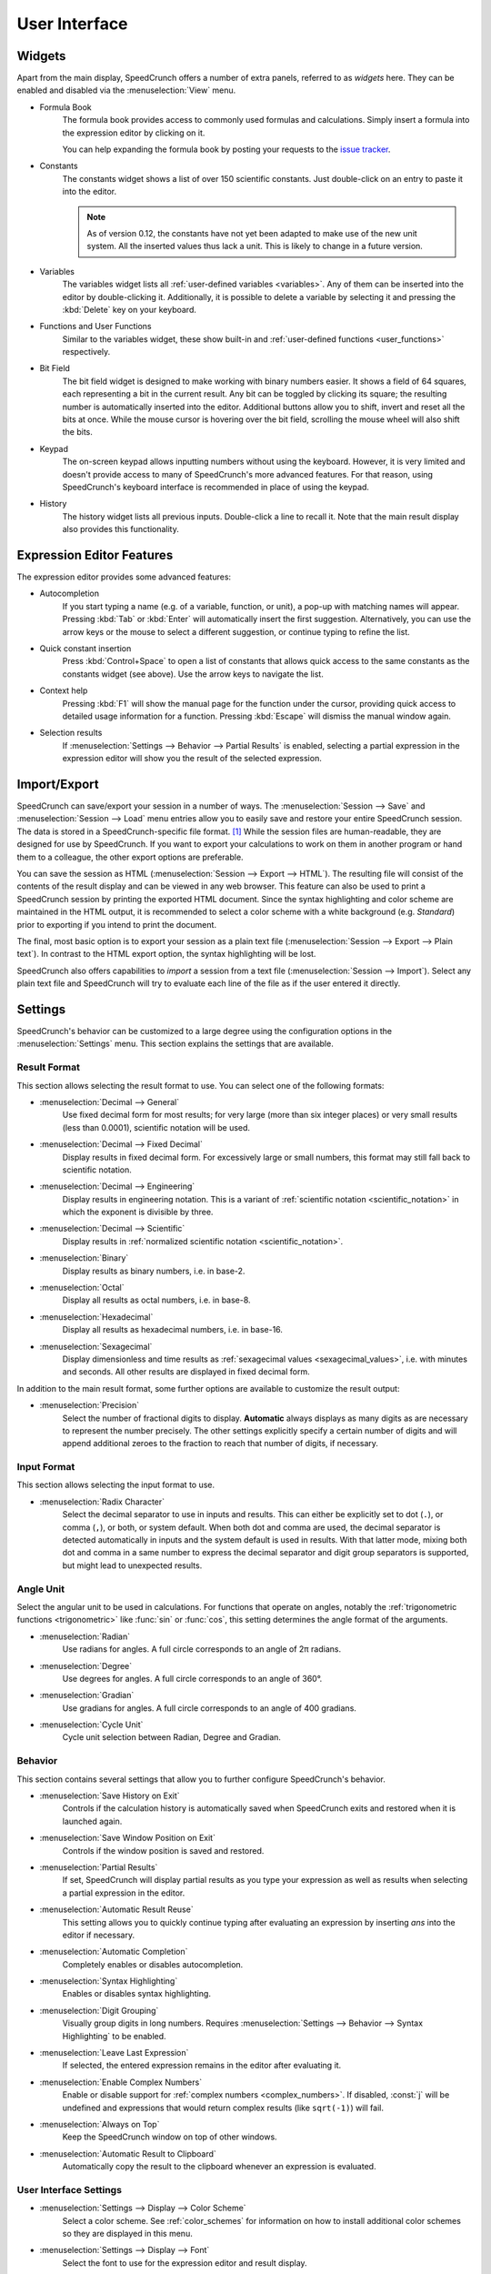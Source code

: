 User Interface
==============

Widgets
-------

Apart from the main display, SpeedCrunch offers a number of extra panels, referred to as *widgets* here.
They can be enabled and disabled via the :menuselection:`View` menu.

* Formula Book
    The formula book provides access to commonly used formulas and calculations. Simply insert
    a formula into the expression editor by clicking on it.

    You can help expanding the formula book by posting your requests to the `issue tracker <tracker_>`_.

* Constants
    The constants widget shows a list of over 150 scientific constants. Just double-click on an entry
    to paste it into the editor.

    .. note::
       As of version 0.12, the constants have not yet been adapted to make use of the new unit system.
       All the inserted values thus lack a unit. This is likely to change in a future version.

* Variables
    The variables widget lists all :ref:`user-defined variables <variables>`. Any of them can be inserted into the editor by double-clicking it.
    Additionally, it is possible to delete a variable by selecting it and pressing the :kbd:`Delete` key on your keyboard.

* Functions and User Functions
    Similar to the variables widget, these show built-in and :ref:`user-defined functions <user_functions>` respectively.

* Bit Field
    The bit field widget is designed to make working with binary numbers easier. It shows a field of 64 squares,
    each representing a bit in the current result. Any bit can be toggled by clicking its square; the resulting
    number is automatically inserted into the editor. Additional buttons allow you to shift, invert and reset all the bits at once.
    While the mouse cursor is hovering over the bit field, scrolling the mouse wheel will also shift the bits.

  .. _keypad:
* Keypad
    The on-screen keypad allows inputting numbers without using the keyboard. However, it is very limited and doesn't provide
    access to many of SpeedCrunch's more advanced features. For that reason, using SpeedCrunch's keyboard interface is recommended
    in place of using the keypad.

    .. versionchanged:: 0.11
       The keypad was removed in SpeedCrunch 0.11; however, it was added back in 0.12.

* History
    The history widget lists all previous inputs. Double-click a line to recall it. Note that the main result display also provides this functionality.

.. _tracker: https://bitbucket.org/heldercorreia/speedcrunch/issues


Expression Editor Features
--------------------------

The expression editor provides some advanced features:

* Autocompletion
    If you start typing a name (e.g. of a variable, function, or unit), a pop-up with matching names will appear. Pressing :kbd:`Tab` or :kbd:`Enter`
    will automatically insert the first suggestion. Alternatively, you can use the arrow keys or the mouse to select a different suggestion, or continue
    typing to refine the list.

* Quick constant insertion
    Press :kbd:`Control+Space` to open a list of constants that allows quick access to the same constants as the constants widget (see above).
    Use the arrow keys to navigate the list.

  .. _context-help:
* Context help
    Pressing :kbd:`F1` will show the manual page for the function under the cursor, providing quick access to detailed
    usage information for a function. Pressing :kbd:`Escape` will dismiss the manual window again.

* Selection results
    If :menuselection:`Settings --> Behavior --> Partial Results` is enabled, selecting a partial expression in the expression editor will show
    you the result of the selected expression.


Import/Export
-------------

SpeedCrunch can save/export your session in a number of ways. The :menuselection:`Session --> Save` and :menuselection:`Session --> Load` menu entries
allow you to easily save and restore your entire SpeedCrunch session. The data is stored in a SpeedCrunch-specific file format. [#f1]_
While the session files are human-readable, they are designed for use by SpeedCrunch. If you want to export your
calculations to work on them in another program or hand them to a colleague, the other export options are preferable.

You can save the session as HTML (:menuselection:`Session --> Export --> HTML`). The resulting file will consist of the contents of the result
display and can be viewed in any web browser. This feature can also be used to print a SpeedCrunch session by printing the exported
HTML document. Since the syntax highlighting and color scheme are maintained in the HTML output, it is recommended to select a color scheme
with a white background (e.g. *Standard*) prior to exporting if you intend to print the document.

The final, most basic option is to export your session as a plain text file (:menuselection:`Session --> Export --> Plain text`).
In contrast to the HTML export option, the syntax highlighting will be lost.

SpeedCrunch also offers capabilities to *import* a session from a text file (:menuselection:`Session --> Import`).
Select any plain text file and SpeedCrunch will try to evaluate each line of the file as if the user entered it directly.


Settings
--------

SpeedCrunch's behavior can be customized to a large degree using the configuration options in the
:menuselection:`Settings` menu. This section explains the settings that are available.

.. _result_format:

Result Format
+++++++++++++

This section allows selecting the result format to use. You can select one of the following
formats:

* :menuselection:`Decimal --> General`
    Use fixed decimal form for most results; for very large (more than six integer places) or very small results (less than 0.0001),
    scientific notation will be used.
* :menuselection:`Decimal --> Fixed Decimal`
    Display results in fixed decimal form. For excessively
    large or small numbers, this format may still fall back to scientific notation.
* :menuselection:`Decimal --> Engineering`
    Display results in engineering notation. This is a variant of :ref:`scientific notation <scientific_notation>` in which
    the exponent is divisible by three.
* :menuselection:`Decimal --> Scientific`
    Display results in :ref:`normalized scientific notation <scientific_notation>`.
* :menuselection:`Binary`
    Display results as binary numbers, i.e. in base-2.
* :menuselection:`Octal`
    Display all results as octal numbers, i.e. in base-8.
* :menuselection:`Hexadecimal`
    Display all results as hexadecimal numbers, i.e. in base-16.
* :menuselection:`Sexagecimal`
    Display dimensionless and time results as :ref:`sexagecimal values <sexagecimal_values>`, i.e. with minutes and seconds. All other results are displayed in fixed decimal form.

In addition to the main result format, some further options are available to customize
the result output:

* :menuselection:`Precision`
    Select the number of fractional digits to display.
    **Automatic** always displays as many digits as are necessary to represent the number
    precisely. The other settings explicitly specify a certain number of digits and will
    append additional zeroes to the fraction to reach that number of digits, if necessary.

Input Format
+++++++++++++

This section allows selecting the input format to use.

.. _radix_character:

* :menuselection:`Radix Character`
    Select the decimal separator to use in inputs and results. This can either be explicitly set
    to dot (``.``), or comma (``,``), or both, or system default. When both dot and comma are used,
    the decimal separator is detected automatically in inputs and the system default is used
    in results. With that latter mode, mixing both dot and comma in a same number to express the
    decimal separator and digit group separators is supported, but might lead to unexpected results.

Angle Unit
++++++++++

Select the angular unit to be used in calculations. For functions that operate on angles, notably the
:ref:`trigonometric functions <trigonometric>` like :func:`sin` or :func:`cos`, this setting
determines the angle format of the arguments.

* :menuselection:`Radian`
    Use radians for angles. A full circle corresponds to an angle of 2π radians.
* :menuselection:`Degree`
    Use degrees for angles. A full circle corresponds to an angle of 360°.
* :menuselection:`Gradian`
    Use gradians for angles. A full circle corresponds to an angle of 400 gradians.

    .. versionadded:: 1.0
    
* :menuselection:`Cycle Unit`
    Cycle unit selection between Radian, Degree and Gradian.


Behavior
++++++++

This section contains several settings that allow you to further configure SpeedCrunch's behavior.

* :menuselection:`Save History on Exit`
    Controls if the calculation history is automatically saved when SpeedCrunch exits
    and restored when it is launched again.
* :menuselection:`Save Window Position on Exit`
    Controls if the window position is saved and restored.
* :menuselection:`Partial Results`
    If set, SpeedCrunch will display partial results as you type your expression as well
    as results when selecting a partial expression in the editor.

  .. _automatic_result_reuse:
* :menuselection:`Automatic Result Reuse`
    This setting allows you to quickly continue typing after evaluating an expression
    by inserting `ans` into the editor if necessary.
* :menuselection:`Automatic Completion`
    Completely enables or disables autocompletion.
* :menuselection:`Syntax Highlighting`
    Enables or disables syntax highlighting.
* :menuselection:`Digit Grouping`
    Visually group digits in long numbers. Requires :menuselection:`Settings --> Behavior --> Syntax Highlighting` to be
    enabled.
* :menuselection:`Leave Last Expression`
    If selected, the entered expression remains in the editor after evaluating it.
* :menuselection:`Enable Complex Numbers`
    Enable or disable support for :ref:`complex numbers <complex_numbers>`. If disabled, :const:`j` will be undefined
    and expressions that would return complex results (like ``sqrt(-1)``) will fail.
* :menuselection:`Always on Top`
    Keep the SpeedCrunch window on top of other windows.
* :menuselection:`Automatic Result to Clipboard`
    Automatically copy the result to the clipboard whenever an expression is evaluated.


User Interface Settings
+++++++++++++++++++++++

* :menuselection:`Settings --> Display --> Color Scheme`
    Select a color scheme. See :ref:`color_schemes` for information on how to install
    additional color schemes so they are displayed in this menu.
* :menuselection:`Settings --> Display --> Font`
    Select the font to use for the expression editor and result display.
* :menuselection:`Settings --> Language`
    Select the user interface language.


Keyboard Shortcuts
------------------

Editing
+++++++
* :kbd:`Control+L`
    Load session.
* :kbd:`Control+S`
    Save session.
* :kbd:`Control+Q`
    Quit SpeedCrunch.
* :kbd:`Escape`
    Clear expression.
* :kbd:`Control+N`
    Clear history.
* :kbd:`Control+C`
    Copy selected text to clipboard.
* :kbd:`Control+R`
    Copy last result to clipboard.
* :kbd:`Control+V`
    Paste from clipboard.
* :kbd:`Control+A`
    Select entire expression.
* :kbd:`Control+P`
    Wrap the current selection in parentheses. If no text is selected, the entire expression is wrapped.

Widgets and Docks
+++++++++++++++++

* :kbd:`Control+1`
    Show/hide formula book.
* :kbd:`Control+2`
    Show/hide constants widget.
* :kbd:`Control+3`
    Show/hide functions widgets.
* :kbd:`Control+4`
    Show/hide variables widget.
* :kbd:`Control+5`
    Show/hide user functions widget.
* :kbd:`Control+6`
    Show/hide bit field widget.
* :kbd:`Control+7`
    Show/hide history widget.
* :kbd:`Control+B`
    Show/hide the status bar.
* :kbd:`Control+K`
    Show/hide the keypad.

Scrolling
+++++++++

* :kbd:`Page Up` and :kbd:`Page Down`
    Scroll the result window page-wise.
* :kbd:`Shift+Page Up` and :kbd:`Shift+Page Down`
    Scroll the result window line-wise.
* :kbd:`Control+Page Up` and :kbd:`Control+Page Down`
    Scroll to the top or bottom of the result window.


Format
++++++

* :kbd:`F2`
    Set result format to general decimal.
* :kbd:`F3`
    Set result format to fixed decimal.
* :kbd:`F4`
    Set result format to engineering decimal.
* :kbd:`F5`
    Set result format to scientific decimal.
* :kbd:`F6`
    Set result format to binary.
* :kbd:`F7`
    Set result format to octal.
* :kbd:`F8`
    Set result format to hexadecimal.
* :kbd:`F9`
    Set result format to sexagecimal.

    .. versionadded:: 1.0
    
* :kbd:`F10`
    Cycle angle unit (Degree/Radian/Gradian).
* :kbd:`Control+.`
    Use a period as decimal separator.
* :kbd:`Control+,`
    Use a comma as decimal separator.

Various
+++++++

* :kbd:`F1`
    Show context help (dismiss with :kbd:`Escape`).

    .. versionadded:: 0.12

* :kbd:`F11`
    Toggle full screen.
* :kbd:`Control` + mouse wheel, :kbd:`Shift` + mouse wheel, or :kbd:`Shift+Up` and :kbd:`Shift+Down`
    Change the font size.
* :kbd:`Control+Shift` + mouse wheel
    Change the window opacity.

    .. versionadded:: 0.12


.. rubric:: Footnotes

.. [#f1] Starting with SpeedCrunch 0.12, the session format is based on `JSON <json_>`_. Previous
         versions used a simple custom text format.

.. _json: http://json.org/
